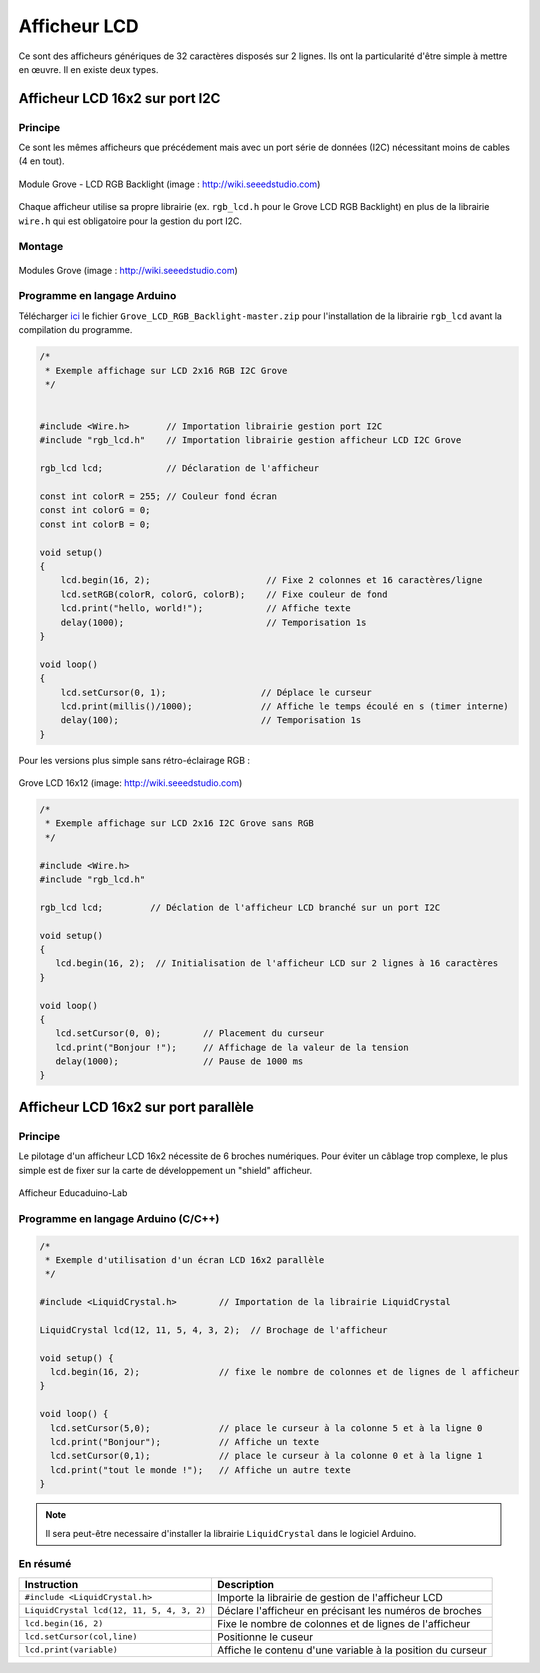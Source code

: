 =============
Afficheur LCD
=============

Ce sont des afficheurs génériques de 32 caractères disposés sur 2 lignes. Ils ont la particularité d'être simple à mettre en œuvre. Il en existe deux types.



Afficheur LCD 16x2 sur port I2C
===============================

Principe
--------

Ce sont les mêmes afficheurs que précédement mais avec un port série de données (I2C) nécessitant moins de cables (4 en tout).

.. figure:: images/04_grove_rgb_lcd.jpg
   :width: 700
   :height: 525
   :scale: 50 %
   :alt:
   :align: center
   
   Module Grove - LCD RGB Backlight (image : http://wiki.seeedstudio.com)

Chaque afficheur utilise sa propre librairie (ex. ``rgb_lcd.h`` pour le Grove LCD RGB Backlight) en plus de la librairie ``wire.h`` qui est obligatoire pour la gestion du port I2C.

Montage
-------



.. figure:: images/04_grove_rgb_lcd_exemple.jpg
   :width: 700
   :height: 300
   :scale: 50 %
   :alt:
   :align: center
   
   Modules Grove (image : http://wiki.seeedstudio.com)

Programme en langage Arduino
----------------------------

Télécharger `ici <https://github.com/Seeed-Studio/Grove_LCD_RGB_Backlight>`_ le fichier ``Grove_LCD_RGB_Backlight-master.zip`` pour l'installation de la librairie ``rgb_lcd`` avant la compilation du programme.


.. code-block:: arduino

   /*
    * Exemple affichage sur LCD 2x16 RGB I2C Grove
    */


   #include <Wire.h>       // Importation librairie gestion port I2C
   #include "rgb_lcd.h"    // Importation librairie gestion afficheur LCD I2C Grove

   rgb_lcd lcd;            // Déclaration de l'afficheur

   const int colorR = 255; // Couleur fond écran
   const int colorG = 0;
   const int colorB = 0;

   void setup()
   {
       lcd.begin(16, 2);                      // Fixe 2 colonnes et 16 caractères/ligne
       lcd.setRGB(colorR, colorG, colorB);    // Fixe couleur de fond
       lcd.print("hello, world!");            // Affiche texte
       delay(1000);                           // Temporisation 1s
   }

   void loop()
   {
       lcd.setCursor(0, 1);                  // Déplace le curseur
       lcd.print(millis()/1000);             // Affiche le temps écoulé en s (timer interne)
       delay(100);                           // Temporisation 1s
   }


Pour les versions plus simple sans rétro-éclairage RGB :

.. figure:: images/04_grove_lcd_16x2.jpg
   :width: 701
   :height: 384
   :scale: 60 %
   :alt:
   :align: center
   
   Grove LCD 16x12 (image: http://wiki.seeedstudio.com)

.. code-block:: arduino

   /*
    * Exemple affichage sur LCD 2x16 I2C Grove sans RGB
    */

   #include <Wire.h>
   #include "rgb_lcd.h"

   rgb_lcd lcd;         // Déclation de l'afficheur LCD branché sur un port I2C

   void setup() 
   {
      lcd.begin(16, 2);  // Initialisation de l'afficheur LCD sur 2 lignes à 16 caractères
   }

   void loop() 
   {
      lcd.setCursor(0, 0);        // Placement du curseur
      lcd.print("Bonjour !");     // Affichage de la valeur de la tension
      delay(1000);                // Pause de 1000 ms
   }


Afficheur LCD 16x2 sur port parallèle
=====================================

Principe
--------

Le pilotage d'un afficheur LCD 16x2 nécessite de 6 broches numériques.
Pour éviter un câblage trop complexe, le plus simple est de fixer sur la carte de développement un "shield" afficheur.



.. figure:: images/04_eduicaduino_lcd_montage.png
   :width: 900
   :height: 600
   :scale: 50 %
   :alt:
   :align: center

   Afficheur Educaduino-Lab


.. Le logiciel Arduino met à disposition la librairie ``LiquidCrystal`` (installée par défaut) pour le pilotage ce type d'afficheur.



Programme en langage Arduino (C/C++)
------------------------------------

.. code-block:: arduino

   /*
    * Exemple d'utilisation d'un écran LCD 16x2 parallèle
    */

   #include <LiquidCrystal.h>        // Importation de la librairie LiquidCrystal

   LiquidCrystal lcd(12, 11, 5, 4, 3, 2);  // Brochage de l'afficheur

   void setup() {
     lcd.begin(16, 2);               // fixe le nombre de colonnes et de lignes de l afficheur
   }

   void loop() {
     lcd.setCursor(5,0);             // place le curseur à la colonne 5 et à la ligne 0
     lcd.print("Bonjour");           // Affiche un texte
     lcd.setCursor(0,1);             // place le curseur à la colonne 0 et à la ligne 1
     lcd.print("tout le monde !");   // Affiche un autre texte
   }

.. note::

   Il sera peut-être necessaire d'installer la librairie ``LiquidCrystal`` dans le logiciel Arduino.

En résumé
---------


========================================== =======================================
Instruction                                Description
========================================== =======================================
``#include <LiquidCrystal.h>``             Importe la librairie de gestion de l'afficheur LCD
``LiquidCrystal lcd(12, 11, 5, 4, 3, 2)``  Déclare l'afficheur en précisant les numéros de broches
``lcd.begin(16, 2)``                       Fixe le nombre de colonnes et de lignes de l'afficheur
``lcd.setCursor(col,line)``                Positionne le cuseur
``lcd.print(variable)``                    Affiche le contenu d'une variable à la position du curseur
========================================== =======================================
